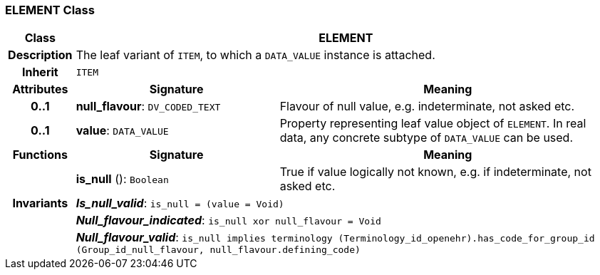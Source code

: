 === ELEMENT Class

[cols="^1,3,5"]
|===
h|*Class*
2+^h|*ELEMENT*

h|*Description*
2+a|The leaf variant of `ITEM`, to which a `DATA_VALUE` instance is attached.

h|*Inherit*
2+|`ITEM`

h|*Attributes*
^h|*Signature*
^h|*Meaning*

h|*0..1*
|*null_flavour*: `DV_CODED_TEXT`
a|Flavour of null value, e.g. indeterminate, not asked etc.

h|*0..1*
|*value*: `DATA_VALUE`
a|Property representing leaf value object of `ELEMENT`. In real data, any concrete subtype of `DATA_VALUE` can be used.
h|*Functions*
^h|*Signature*
^h|*Meaning*

h|
|*is_null* (): `Boolean`
a|True if value logically not known, e.g. if indeterminate, not asked etc.

h|*Invariants*
2+a|*_Is_null_valid_*: `is_null = (value = Void)`

h|
2+a|*_Null_flavour_indicated_*: `is_null xor null_flavour = Void`

h|
2+a|*_Null_flavour_valid_*: `is_null implies terminology (Terminology_id_openehr).has_code_for_group_id (Group_id_null_flavour, null_flavour.defining_code)`
|===
